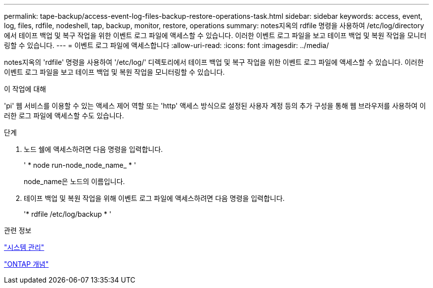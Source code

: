 ---
permalink: tape-backup/access-event-log-files-backup-restore-operations-task.html 
sidebar: sidebar 
keywords: access, event, log, files, rdfile, nodeshell, tap, backup, monitor, restore, operations 
summary: notes지옥의 rdfile 명령을 사용하여 /etc/log/directory에서 테이프 백업 및 복구 작업을 위한 이벤트 로그 파일에 액세스할 수 있습니다. 이러한 이벤트 로그 파일을 보고 테이프 백업 및 복원 작업을 모니터링할 수 있습니다. 
---
= 이벤트 로그 파일에 액세스합니다
:allow-uri-read: 
:icons: font
:imagesdir: ../media/


[role="lead"]
notes지옥의 'rdfile' 명령을 사용하여 '/etc/log/' 디렉토리에서 테이프 백업 및 복구 작업을 위한 이벤트 로그 파일에 액세스할 수 있습니다. 이러한 이벤트 로그 파일을 보고 테이프 백업 및 복원 작업을 모니터링할 수 있습니다.

.이 작업에 대해
'pi' 웹 서비스를 이용할 수 있는 액세스 제어 역할 또는 'http' 액세스 방식으로 설정된 사용자 계정 등의 추가 구성을 통해 웹 브라우저를 사용하여 이러한 로그 파일에 액세스할 수도 있습니다.

.단계
. 노드 쉘에 액세스하려면 다음 명령을 입력합니다.
+
' * node run-node_node_name_ * '

+
node_name은 노드의 이름입니다.

. 테이프 백업 및 복원 작업을 위해 이벤트 로그 파일에 액세스하려면 다음 명령을 입력합니다.
+
'* rdfile /etc/log/backup * '



.관련 정보
link:../system-admin/index.html["시스템 관리"]

link:../concepts/index.html["ONTAP 개념"]
